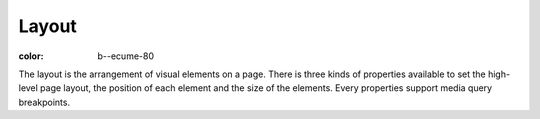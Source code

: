 Layout
######

:color: b--ecume-80


The layout is the arrangement of visual elements on a page. There is three
kinds of properties available to set the high-level page layout, the position
of each element and the size of the elements. Every properties support media
query breakpoints.